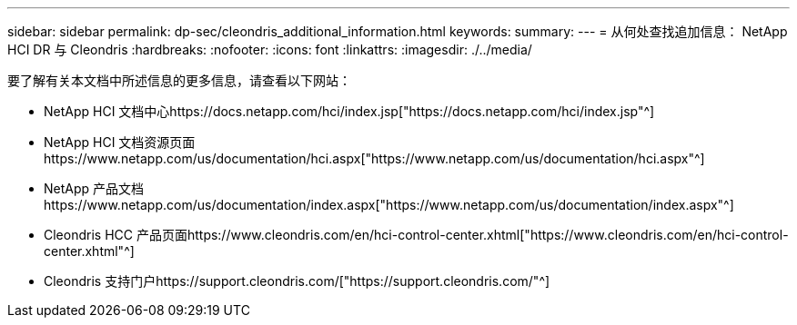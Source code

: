 ---
sidebar: sidebar 
permalink: dp-sec/cleondris_additional_information.html 
keywords:  
summary:  
---
= 从何处查找追加信息： NetApp HCI DR 与 Cleondris
:hardbreaks:
:nofooter: 
:icons: font
:linkattrs: 
:imagesdir: ./../media/


[role="lead"]
要了解有关本文档中所述信息的更多信息，请查看以下网站：

* NetApp HCI 文档中心https://docs.netapp.com/hci/index.jsp["https://docs.netapp.com/hci/index.jsp"^]
* NetApp HCI 文档资源页面https://www.netapp.com/us/documentation/hci.aspx["https://www.netapp.com/us/documentation/hci.aspx"^]
* NetApp 产品文档https://www.netapp.com/us/documentation/index.aspx["https://www.netapp.com/us/documentation/index.aspx"^]
* Cleondris HCC 产品页面https://www.cleondris.com/en/hci-control-center.xhtml["https://www.cleondris.com/en/hci-control-center.xhtml"^]
* Cleondris 支持门户https://support.cleondris.com/["https://support.cleondris.com/"^]

